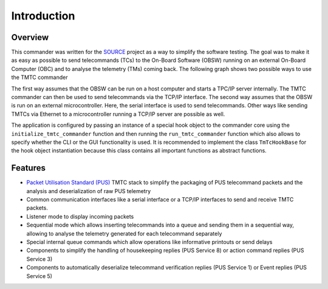 =============
 Introduction
=============

Overview
=========

This commander was written for the `SOURCE`_ project as a way to simplify the
software testing. The goal was to make it as easy as possible to send telecommands (TCs)
to the On-Board Software (OBSW) running on an external On-Board Computer (OBC) and to analyse
the telemetry (TMs) coming back. The following graph shows two possible ways to use
the TMTC commander

.. image:: images/tmtccmd_usage.PNG
	:align: center
	
The first way assumes that the OBSW can be run on a host computer and starts a TPC/IP
server internally. The TMTC commander can then be used to send telecommands via the TCP/IP
interface. The second way assumes that the OBSW is run on an external microcontroller.
Here, the serial interface is used to send telecommands. Other ways like sending TMTCs 
via Ethernet to a microcontroller running a TCP/IP server are possible as well.

.. _`SOURCE`: https://www.ksat-stuttgart.de/en/our-missions/source/

The application is configured by passing an instance of a special hook object to the commander core
using the ``initialize_tmtc_commander`` function and then running the ``run_tmtc_commander``
function which also allows to specify whether the CLI or the GUI functionality is used. It is
recommended to implement the class ``TmTcHookBase`` for the hook object instantiation
because this class contains all important functions as abstract functions.

Features
=========

- `Packet Utilisation Standard (PUS)`_ TMTC stack to simplify the packaging of PUS telecommand
  packets and the analysis and deserialization of raw PUS telemetry
- Common communication interfaces like a serial interface or a TCP/IP interfaces
  to send and receive TMTC packets.
- Listener mode to display incoming packets
- Sequential mode which allows inserting telecommands into a queue
  and sending them in a sequential way, allowing to analyse the telemetry 
  generated for each telecommand separately
- Special internal queue commands which allow operations like informative printouts or send delays
- Components to simplify the handling of housekeeping replies (PUS Service 8) or action command 
  replies (PUS Service 3)
- Components to automatically deserialize telecommand verification replies (PUS Service 1)
  or Event replies (PUS Service 5)

.. _`Packet Utilisation Standard (PUS)`: https://ecss.nl/standard/ecss-e-st-70-41c-space-engineering-telemetry-and-telecommand-packet-utilization-15-april-2016/

